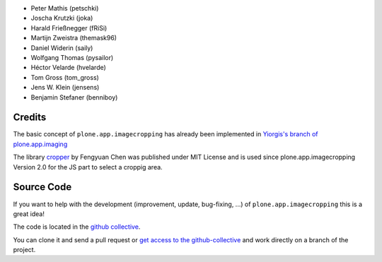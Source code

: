 .. Note: place names and roles of the people who contribute to this package
   in this file, one to a line, like so:

- Peter Mathis (petschki)
- Joscha Krutzki (joka)
- Harald Frießnegger (fRiSi)
- Martijn Zweistra (themask96)
- Daniel Widerin (saily)
- Wolfgang Thomas (pysailor)
- Héctor Velarde (hvelarde)
- Tom Gross (tom_gross)
- Jens W. Klein (jensens)
- Benjamin Stefaner (benniboy)

Credits
-------

The basic concept of ``plone.app.imagecropping`` has already been implemented in `Yiorgis's branch of plone.app.imaging`_

.. _`Yiorgis's branch of plone.app.imaging`: https://github.com/plone/plone.app.imaging/tree/ggozad-cropping

The library `cropper <https://github.com/fengyuanchen/cropper>`_ by Fengyuan Chen was published under MIT License and is used since plone.app.imagecropping Version 2.0 for the JS part to select a croppig area.


Source Code
-----------

If you want to help with the development (improvement, update, bug-fixing, ...)
of ``plone.app.imagecropping`` this is a great idea!

The code is located in the
`github collective <https://github.com/collective/plone.app.imagecropping>`_.

You can clone it and send a pull request or `get access to the github-collective
<http://collective.github.com/>`_ and work directly on a branch of the project.
